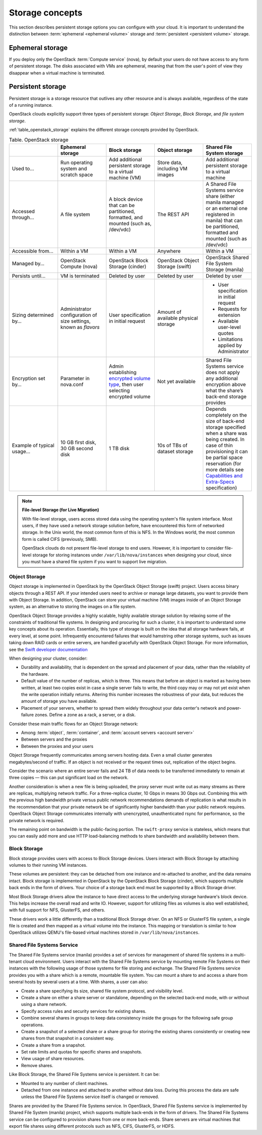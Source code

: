================
Storage concepts
================

This section describes persistent storage options you can configure with
your cloud. It is important to understand the distinction between
:term:`ephemeral <ephemeral volume>` storage and
:term:`persistent <persistent volume>` storage.

Ephemeral storage
~~~~~~~~~~~~~~~~~

If you deploy only the OpenStack :term:`Compute service` (nova), by default
your users do not have access to any form of persistent storage. The disks
associated with VMs are ephemeral, meaning that from the user's point
of view they disappear when a virtual machine is terminated.

Persistent storage
~~~~~~~~~~~~~~~~~~

Persistent storage is a storage resource that outlives any other
resource and is always available, regardless of the state of a running
instance.

OpenStack clouds explicitly support three types of persistent
storage: *Object Storage*, *Block Storage*, and *file system storage*.

:ref:`table_openstack_storage` explains the different storage concepts
provided by OpenStack.

.. _table_openstack_storage:

.. list-table:: Table. OpenStack storage
   :widths: 20 20 20 20 20
   :header-rows: 1

   * -
     - Ephemeral storage
     - Block storage
     - Object storage
     - Shared File System storage
   * - Used to…
     - Run operating system and scratch space
     - Add additional persistent storage to a virtual machine (VM)
     - Store data, including VM images
     - Add additional persistent storage to a virtual machine
   * - Accessed through…
     - A file system
     - A block device that can be partitioned, formatted, and mounted
       (such as, /dev/vdc)
     - The REST API
     - A Shared File Systems service share (either manila managed or an
       external one registered in manila) that can be partitioned, formatted
       and mounted (such as /dev/vdc)
   * - Accessible from…
     - Within a VM
     - Within a VM
     - Anywhere
     - Within a VM
   * - Managed by…
     - OpenStack Compute (nova)
     - OpenStack Block Storage (cinder)
     - OpenStack Object Storage (swift)
     - OpenStack Shared File System Storage (manila)
   * - Persists until…
     - VM is terminated
     - Deleted by user
     - Deleted by user
     - Deleted by user
   * - Sizing determined by…
     - Administrator configuration of size settings, known as *flavors*
     - User specification in initial request
     - Amount of available physical storage
     - * User specification in initial request
       * Requests for extension
       * Available user-level quotes
       * Limitations applied by Administrator
   * - Encryption set by…
     - Parameter in nova.conf
     - Admin establishing `encrypted volume type
       <http://docs.openstack.org/admin-guide/dashboard_manage_volumes.html>`_,
       then user selecting encrypted volume
     - Not yet available
     - Shared File Systems service does not apply any additional encryption
       above what the share’s back-end storage provides
   * - Example of typical usage…
     - 10 GB first disk, 30 GB second disk
     - 1 TB disk
     - 10s of TBs of dataset storage
     - Depends completely on the size of back-end storage specified when
       a share was being created. In case of thin provisioning it can be
       partial space reservation (for more details see
       `Capabilities and Extra-Specs
       <http://docs.openstack.org/developer/manila/devref/capabilities_and_extra_specs.html?highlight=extra%20specs#common-capabilities>`_
       specification)

.. note::

   **File-level Storage (for Live Migration)**

   With file-level storage, users access stored data using the operating
   system's file system interface. Most users, if they have used a network
   storage solution before, have encountered this form of networked
   storage. In the Unix world, the most common form of this is NFS. In the
   Windows world, the most common form is called CIFS (previously, SMB).

   OpenStack clouds do not present file-level storage to end users.
   However, it is important to consider file-level storage for storing
   instances under ``/var/lib/nova/instances`` when designing your cloud,
   since you must have a shared file system if you want to support live
   migration.

Object Storage
--------------

.. TODO (shaun) Revise this section. I would start with an abstract of object
   storage and then describe how swift fits into it. I think this will match
   the rest of the sections better.

Object storage is implemented in OpenStack by the
OpenStack Object Storage (swift) project. Users access binary objects
through a REST API. If your intended users need to
archive or manage large datasets, you want to provide them with Object
Storage. In addition, OpenStack can store your virtual machine (VM)
images inside of an Object Storage system, as an alternative to storing
the images on a file system.

OpenStack Object Storage provides a highly scalable, highly available
storage solution by relaxing some of the constraints of traditional file
systems. In designing and procuring for such a cluster, it is important
to understand some key concepts about its operation. Essentially, this
type of storage is built on the idea that all storage hardware fails, at
every level, at some point. Infrequently encountered failures that would
hamstring other storage systems, such as issues taking down RAID cards
or entire servers, are handled gracefully with OpenStack Object
Storage. For more information, see the  `Swift developer
documentation <http://docs.openstack.org/developer/swift/overview_architecture.html>`_

When designing your cluster, consider:

* Durability and availability, that is dependent on the spread and
  placement of your data, rather than the reliability of the hardware.

* Default value of the number of replicas, which is
  three. This means that before an object is marked as having been
  written, at least two copies exist in case a single server fails to
  write, the third copy may or may not yet exist when the write operation
  initially returns. Altering this number increases the robustness of your
  data, but reduces the amount of storage you have available.

* Placement of your servers, whether to spread them widely
  throughout your data center's network and power-failure zones. Define
  a zone as a rack, a server, or a disk.

Consider these main traffic flows for an Object Storage network:

* Among :term:`object`, :term:`container`, and
  :term:`account servers <account server>`
* Between servers and the proxies
* Between the proxies and your users

Object Storage frequently communicates among servers hosting data. Even a small
cluster generates megabytes/second of traffic. If an object is not received
or the request times out, replication of the object begins.

.. TODO Above paragraph: descibe what Object Storage is communicationg. What
   is actually communicating? What part of the software is doing the
   communicating? Is it all of the servers communicating with one another?

Consider the scenario where an entire server fails and 24 TB of data
needs to be transferred immediately to remain at three copies — this can
put significant load on the network.

Another consideration is when a new file is being uploaded, the proxy server
must write out as many streams as there are replicas, multiplying network
traffic. For a three-replica cluster, 10 Gbps in means 30 Gbps out. Combining
this with the previous high bandwidth private versus public network
recommendations demands of replication is what results in the recommendation
that your private network be of significantly higher bandwidth than your public
network requires. OpenStack Object Storage communicates internally with
unencrypted, unauthenticated rsync for performance, so the private
network is required.

.. TODO Revise the above paragraph for clarity.

The remaining point on bandwidth is the public-facing portion. The
``swift-proxy`` service is stateless, which means that you can easily
add more and use HTTP load-balancing methods to share bandwidth and
availability between them.

Block Storage
-------------

Block storage provides users with access to Block Storage devices. Users
interact with Block Storage by attaching volumes to their running VM instances.

These volumes are persistent: they can be detached from one instance and
re-attached to another, and the data remains intact. Block storage is
implemented in OpenStack by the OpenStack Block Storage (cinder), which
supports multiple back ends in the form of drivers. Your
choice of a storage back end must be supported by a Block Storage
driver.

Most Block Storage drivers allow the instance to have direct access to
the underlying storage hardware's block device. This helps increase the
overall read and write IO. However, support for utilizing files as volumes
is also well established, with full support for NFS, GlusterFS, and
others.

These drivers work a little differently than a traditional Block
Storage driver. On an NFS or GlusterFS file system, a single file is
created and then mapped as a virtual volume into the instance. This
mapping or translation is similar to how OpenStack utilizes QEMU's
file-based virtual machines stored in ``/var/lib/nova/instances``.

Shared File Systems Service
---------------------------

The Shared File Systems service (manila) provides a set of services for
management of shared file systems in a multi-tenant cloud environment.
Users interact with the Shared File Systems service by mounting remote File
Systems on their instances with the following usage of those systems for
file storing and exchange. The Shared File Systems service provides you with
a share which is a remote, mountable file system. You can mount a
share to and access a share from several hosts by several users at a
time. With shares, a user can also:

* Create a share specifying its size, shared file system protocol, and
  visibility level.
* Create a share on either a share server or standalone, depending on
  the selected back-end mode, with or without using a share network.
* Specify access rules and security services for existing shares.
* Combine several shares in groups to keep data consistency inside the
  groups for the following safe group operations.
* Create a snapshot of a selected share or a share group for storing
  the existing shares consistently or creating new shares from that
  snapshot in a consistent way.
* Create a share from a snapshot.
* Set rate limits and quotas for specific shares and snapshots.
* View usage of share resources.
* Remove shares.

Like Block Storage, the Shared File Systems service is persistent. It
can be:

* Mounted to any number of client machines.
* Detached from one instance and attached to another without data loss.
  During this process the data are safe unless the Shared File Systems
  service itself is changed or removed.

Shares are provided by the Shared File Systems service. In OpenStack,
Shared File Systems service is implemented by Shared File System
(manila) project, which supports multiple back-ends in the form of
drivers. The Shared File Systems service can be configured to provision
shares from one or more back-ends. Share servers are virtual
machines that export file shares using different protocols such as NFS,
CIFS, GlusterFS, or HDFS.

